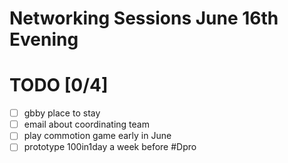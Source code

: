 # Considerations for AMC Conference June 16-21

* Networking Sessions June 16th Evening
* TODO [0/4]
  - [ ] gbby place to stay
  - [ ] email about coordinating team
  - [ ] play commotion game early in June 
  - [ ] prototype 100in1day a week before #Dpro
